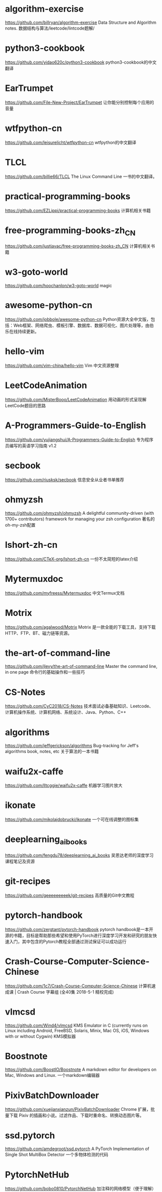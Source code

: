 # (global-set-key (kbd "C-r") 'isearch-backward)
# (setq last-kbd-macro [?* ?  ?\C-m ?\C-y ?\C-r ?/ ?\C-m ?\C-f ?\C-@ ?\C-e ?\M-w ?\C-p ?\C-y])

#+OPTIONS: toc:nil num:0 tags:nil

* algorithm-exercise                                              :algorithm:
[[https://github.com/billryan/algorithm-exercise]]
Data Structure and Algorithm notes. 数据结构与算法/leetcode/lintcode题解/

* python3-cookbook                                   :python:ebook:translate:
https://github.com/yidao620c/python3-cookbook
python3-cookbook的中文翻译

* EarTrumpet                                               :software:windows:
https://github.com/File-New-Project/EarTrumpet
让你能分别控制每个应用的音量

* wtfpython-cn                                             :python:translate:
https://github.com/leisurelicht/wtfpython-cn
wtfpython的中文翻译

* TLCL                                                  :linux:cli:translate:
https://github.com/billie66/TLCL
The Linux Command Line 一书的中文翻译。

* practical-programming-books                              :collection:ebook:
https://github.com/EZLippi/practical-programming-books
计算机相关书籍

* free-programming-books-zh_CN                             :collection:ebook:
https://github.com/justjavac/free-programming-books-zh_CN
计算机相关书籍

* w3-goto-world                                                       :magic:
https://github.com/hoochanlon/w3-goto-world
magic

* awesome-python-cn                                       :python:collection:
https://github.com/jobbole/awesome-python-cn
Python资源大全中文版，包括：Web框架、网络爬虫、模板引擎、数据库、数据可视化、图片处理等，由伯乐在线持续更新。

* hello-vim                                                             :vim:
https://github.com/vim-china/hello-vim
Vim 中文资源整理

* LeetCodeAnimation                                               :algorithm:
https://github.com/MisterBooo/LeetCodeAnimation
用动画的形式呈现解LeetCode题目的思路

* A-Programmers-Guide-to-English                                       :misc:
https://github.com/yujiangshui/A-Programmers-Guide-to-English
专为程序员编写的英语学习指南 v1.2

* secbook                                               :security:collection:
https://github.com/riusksk/secbook
信息安全从业者书单推荐

* ohmyzsh                                                   :linux:cli:shell:
https://github.com/ohmyzsh/ohmyzsh
A delightful community-driven (with 1700+ contributors) framework for managing your zsh configuration
著名的oh-my-zsh配置

* lshort-zh-cn                                                  :latex:ebook:
https://github.com/CTeX-org/lshort-zh-cn
一份不太简短的latex介绍

* Mytermuxdoc                                               :doc:cli:android:
https://github.com/myfreess/Mytermuxdoc
中文Termux文档

* Motrix                                             :software:crossplatform:
https://github.com/agalwood/Motrix
Motrix 是一款全能的下载工具，支持下载 HTTP、FTP、BT、磁力链等资源。

* the-art-of-command-line                                        :cli:course:
https://github.com/jlevy/the-art-of-command-line
Master the command line, in one page
命令行的基础操作和一些技巧

* CS-Notes                                             :collection:interview:
https://github.com/CyC2018/CS-Notes
技术面试必备基础知识、Leetcode、计算机操作系统、计算机网络、系统设计、Java、Python、C++

* algorithms                                                      :algorithm:
https://github.com/jeffgerickson/algorithms
Bug-tracking for Jeff's algorithms book, notes, etc
关于算法的一本书籍

* waifu2x-caffe                                            :software:windows:
https://github.com/lltcggie/waifu2x-caffe
机器学习图片放大

* ikonate                                                             :icons:
https://github.com/mikolajdobrucki/ikonate
一个可在线调整的图标集

* deeplearning_ai_books                                            :ebook:ml:
https://github.com/fengdu78/deeplearning_ai_books
吴恩达老师的深度学习课程笔记及资源

* git-recipes                                                     :git:ebook:
https://github.com/geeeeeeeeek/git-recipes
高质量的Git中文教程 

* pytorch-handbook                                          :python:ml:ebook:
https://github.com/zergtant/pytorch-handbook
pytorch handbook是一本开源的书籍，目标是帮助那些希望和使用PyTorch进行深度学习开发和研究的朋友快速入门，其中包含的Pytorch教程全部通过测试保证可以成功运行

* Crash-Course-Computer-Science-Chinese                              :course:
https://github.com/1c7/Crash-Course-Computer-Science-Chinese
计算机速成课 | Crash Course 字幕组 (全40集 2018-5-1 精校完成)

* vlmcsd                                                               :misc:
https://github.com/Wind4/vlmcsd
KMS Emulator in C (currently runs on Linux including Android, FreeBSD, Solaris, Minix, Mac OS, iOS, Windows with or without Cygwin)
KMS模拟器

* Boostnote                                          :software:crossplatform:
https://github.com/BoostIO/Boostnote
A markdown editor for developers on Mac, Windows and Linux.
一个markdown编辑器

* PixivBatchDownloader                                            :extension:
https://github.com/xuejianxianzun/PixivBatchDownloader
Chrome 扩展，批量下载 Pixiv 的插画和小说。过滤作品、下载时重命名、转换动态图片等。

* ssd.pytorch                                                     :python:ml:
https://github.com/amdegroot/ssd.pytorch
A PyTorch Implementation of Single Shot MultiBox Detector
一个多物体检测的代码

* PytorchNetHub                                                   :python:ml:
https://github.com/bobo0810/PytorchNetHub
加注释的网络模型（便于理解）

* frp                                                       :software:server:
https://github.com/fatedier/frp
frp 是一个专注于内网穿透的高性能的反向代理应用，支持 TCP、UDP、HTTP、HTTPS 等多种协议。可以将内网服务以安全、便捷的方式通过具有公网 IP 节点的中转暴露到公网。

* pytorch-book                                              :python:ml:ebook:
https://github.com/chenyuntc/pytorch-book
深度学习框架PyTorch：入门与实战

* trackerslist                                                :collection:bt:
https://github.com/ngosang/trackerslist
Updated list of public BitTorrent trackers
bt下载所需要的tracker

* ThinkPython2-CN                                              :python:ebook:
https://github.com/bingjin/ThinkPython2-CN
《Think Python 2e》最新版中文翻译，已完结。

* linux-command                                                   :linux:cli:
https://github.com/jaywcjlove/linux-command
Linux命令大全搜索工具，内容包含Linux命令手册、详解、学习、搜集。

* vimcdoc                                                           :vim:doc:
https://github.com/yianwillis/vimcdoc
Vim 中文文档计划

* LaTeXPackages-CN                                                :latex:doc:
https://github.com/latexstudio/LaTeXPackages-CN
常用宏包说明的中文本地化项目

* style2paints                                             :software:windows:
https://github.com/lllyasviel/style2paints
AI线稿上色

* learn-regex                                                  :regex:course:
https://github.com/ziishaned/learn-regex
正则表达式入门

* CopyTranslator                                     :software:crossplatform:
https://github.com/CopyTranslator/CopyTranslator
复制即翻译的外文辅助阅读翻译解决方案

* pakku.js                                                        :extension:
https://github.com/xmcp/pakku.js
拯救B站的弹幕体验！

* drawio-desktop                              :software:crossplatform:online:
https://github.com/jgraph/drawio-desktop
流程图绘制软件

* ArchWSL                                                             :linux:
https://github.com/yuk7/ArchWSL
ArchLinux based WSL Distribution. Supports multiple install.
arch版本的WSL

* qBittorrent-Enhanced-Edition                    :software:crossplatform:bt:
https://github.com/c0re100/qBittorrent-Enhanced-Edition
qbittorrent增强客户端

* marktext                                           :software:crossplatform:
https://github.com/marktext/marktext
一个简单而优雅的开源 Markdown 编辑器，专注于速度和可用性。

* reverse-interview-zh                                            :interview:
https://github.com/yifeikong/reverse-interview-zh
技术面试最后反问面试官的话

* numpy-cn                                                       :python:doc:
https://github.com/teadocs/numpy-cn
NumPy官方中文文档（完整版）

* git-tips                                                       :git:course:
https://github.com/521xueweihan/git-tips
Git的奇技淫巧

* one-python-craftsman                                        :python:course:
https://github.com/piglei/one-python-craftsman
来自一位 Pythonista 的编程经验分享，内容涵盖编码技巧、最佳实践与思维模式等方面

* HelloGitHub                                                    :collection:
https://github.com/521xueweihan/HelloGitHub
分享 GitHub 上有趣、入门级的开源项目

* the_new_world_linux                                          :linux:course:
https://github.com/yangyangwithgnu/the_new_world_linux
美丽新世界：linux 下的惬意生活

* Pix-EzViewer                                             :software:android:
https://github.com/Notsfsssf/Pix-EzViewer
一个支持免代理直连及查看动图的第三方Pixiv android客户端（停止开发）

* persepolis                                         :software:crossplatform:
https://github.com/persepolisdm/persepolis
Persepolis Download Manager is a GUI for aria2.
一个aria2的GUI封装。

* 30-seconds-of-python                                        :python:course:
https://github.com/30-seconds/30-seconds-of-python
Short Python code snippets for all your development needs
一些有趣且实用的python片段

* makegirlsmoe_web                                                   :online:
https://github.com/makegirlsmoe/makegirlsmoe_web
Create Anime Characters with MakeGirlsMoe
AI生成waifu

* simple_os_book                                                   :ebook:os:
https://github.com/chyyuu/simple_os_book
操作系统的基本原理与简单实现

* new-pac                                                             :magic:
https://github.com/Alvin9999/new-pac
magic

* tachiyomi                                                :software:android:
https://github.com/inorichi/tachiyomi
Free and open source manga reader for Android
一个开源的漫画阅读器

* OUCML                                                :python:ml:collection:
https://github.com/OUCMachineLearning/OUCML
机器学习杂项

* RacketGuideInChinese                                        :racket:course:
https://github.com/OnRoadZy/RacketGuideInChinese
Racket指南（中文翻译）

* pure-bash-bible                                          :linux:bash:shell:
https://github.com/dylanaraps/pure-bash-bible
 A collection of pure bash alternatives to external processes.
纯bash实现一些功能

* FPGA-SoC-Linux                                                      :linux:
https://github.com/ikwzm/FPGA-SoC-Linux
zybo上的linux镜像

* ESP8266                                                               :doc:
https://github.com/tttapa/ESP8266
Documentation and help with the ESP8266 chip/boards/modules.
一份esp8266入门指导

* TeachYourselfCS-CN                                      :collection:course:
https://github.com/keithnull/TeachYourselfCS-CN
TeachYourselfCS 的中文翻译。自学计算机科学

* chinese-poetry                                                 :collection:
https://github.com/chinese-poetry/chinese-poetry
最全中华古诗词数据库

* GitHub-Chinese-Top-Charts                                      :collection:
https://github.com/kon9chunkit/GitHub-Chinese-Top-Charts
GitHub中文排行榜，帮助你发现高分优秀中文项目

* awesome-spider                                          :collection:python:
https://github.com/facert/awesome-spider
爬虫集合

* dpst-control                                                      :windows:
https://github.com/orev/dpst-control
Easily disable/enable Intel Display Power Saving Technology (DPST)
开启或关闭DPST

* bilibili-helper-o                                               :extension:
https://github.com/bilibili-helper/bilibili-helper-o
哔哩哔哩 (bilibili.com) 辅助工具，可以替换播放器、推送通知并进行一些快捷操作

* PPet                                               :software:crossplatform:
https://github.com/zenghongtu/PPet
在你的桌面放一个萌妹子，多一点趣味~

* KeymouseGo                                               :software:windows:
https://github.com/taojy123/KeymouseGo
类似按键精灵的鼠标键盘录制和自动化操作 模拟点击和键入

* policy-templates                                                     :misc:
https://github.com/mozilla/policy-templates
Policy Templates for Firefox 
firefox策略控制模板

* lx-music-desktop                                   :software:crossplatform:
https://github.com/lyswhut/lx-music-desktop
一个基于 Electron + Vue 开发的音乐软件。

* Visual-Studio-Code-Keymap-CN                                         :misc:
https://github.com/OrwillT/Visual-Studio-Code-Keymap-CN
Visual Studio Code Keymap in Chinese.
中文的vscode的按键图

* microservices                                                       :ebook:
https://github.com/DocsHome/microservices
Microservices from Design to Deployment 
中文版《微服务：从设计到部署》

* expanda                                                            :hentai:
https://github.com/noprogramming/expanda
熊猫书签（停止更新）另外有人fork了一份继续维护https://ex.acg.uy/

* CMWTAT_Digital_Edition                                   :software:windows:
https://github.com/TGSAN/CMWTAT_Digital_Edition
GitHub 上最棒的开源 Win10 数字权利（数字许可证）激活工具！

* EdgeTranslate                                                   :extension:
https://github.com/EdgeTranslate/EdgeTranslate
侧边翻译插件

* gfw_whitelist                                                       :magic:
https://github.com/breakwa11/gfw_whitelist
magic

* Awesome-Linux-Software-zh_CN                    :collection:software:linux:
https://github.com/alim0x/Awesome-Linux-Software-zh_CN
 一个 Linux 上超赞的应用，软件，工具以及其它资源的集中地。

* linux-command                            :linux:cli:software:crossplatform:
https://github.com/haloislet/linux-command
Linux 命令查询工具跨平台桌面版

* Bilibili-Evolved                                                   :script:
https://github.com/the1812/Bilibili-Evolved
强大的哔哩哔哩增强脚本

* iptv                                                           :collection:
https://github.com/iptv-org/iptv
Collection of 5000+ publicly available IPTV channels from all over the world 
网络电视直播源

* Captura                                                  :software:windows:
https://github.com/MathewSachin/Captura
一个小巧的录屏软件

* python-small-examples                                              :python:
https://github.com/jackzhenguo/python-small-examples
告别枯燥，致力于打造 Python 富有体系且实用的小例子、小案例。

* learnGitBranching                                       :git:course:online:
https://github.com/pcottle/learnGitBranching
An interactive git visualization to challenge and educate!
一个交互式的、可视化的git教程

* fucking-algorithm                                               :algorithm:
https://github.com/labuladong/fucking-algorithm
labuladong 的算法小抄

* EnterpriseGconvert                                       :software:windows:
https://github.com/kkkgo/EnterpriseGconvert
适用于1703+的Windows 10 Enterprise G转换处理/批量激活部署程序

* nbnhhsh                                                            :online:
https://github.com/itorr/nbnhhsh
「能不能好好说话？」 拼音首字母缩写翻译工具

* grml-etc-core                                                 :linux:shell:
https://github.com/grml/grml-etc-core
Grmls core configuration files for zsh, vim, screen…
grml操作系统的一些配置

* Cpp-Primer                                                            :cpp:
https://github.com/Mooophy/Cpp-Primer
C++ Primer 5 answers
《C++ Primer》第五版的课后题答案

* interview                                                   :cpp:interview:
https://github.com/huihut/interview
C/C++ 技术面试基础知识总结

* bash-tutorial                                           :course:bash:shell:
https://github.com/wangdoc/bash-tutorial
Linux 命令行 Bash 的基本用法和脚本编程

* wyagd001.github.io                                                :ahk:doc:
https://github.com/wyagd001/wyagd001.github.io
个人主页, Autohotkey 中文帮助, 自用脚本介绍

* carnac                                                   :software:windows:
https://github.com/Code52/carnac
按键显示

* TrafficMonitor                                           :software:windows:
https://github.com/zhongyang219/TrafficMonitor
这是一个用于显示当前网速、CPU及内存利用率的桌面悬浮窗软件

* mitmproxy                                                          :python:
https://github.com/mitmproxy/mitmproxy
An interactive TLS-capable intercepting HTTP proxy for penetration testers and software developers.
一个HTTP代理工具

* scrcpy                                                   :software:windows:
https://github.com/Genymobile/scrcpy
Display and control your Android device
在Windows上显示并控制你的安卓手机

* zh.javascript.info                                              :js:course:
https://github.com/javascript-tutorial/zh.javascript.info
现代 JavaScript 教程

* hexo                                                               :server:
https://github.com/hexojs/hexo
A fast, simple & powerful blog framework, powered by Node.js.
一个快速、简洁且高效的博客框架

* imewlconverter                                     :software:crossplatform:
https://github.com/studyzy/imewlconverter
一款开源免费的输入法词库转换程序

* Database                                                           :hentai:
https://github.com/EhTagTranslation/Database
EhTagTranslation 项目的翻译数据

* Python-100-Days                                             :python:course:
https://github.com/jackfrued/Python-100-Days
Python - 100天从新手到大师

* OpenCV-Python-Tutorial                                      :python:course:
https://github.com/makelove/OpenCV-Python-Tutorial
opencv入门教程

* Learn-Vim                                                      :vim:course:
https://github.com/iggredible/Learn-Vim
A book for learning the Vim editor the smart way.
一本vim书籍

* Awesome                                       :collection:software:windows:
https://github.com/Awesome-Windows/Awesome
Windows上优质&精选的最佳应用程序及工具列表。

* Algorithms-in-4-Steps                                    :algorithm:course:
https://github.com/Xunzhuo/Algorithms-in-4-Steps
四步从0到1系统学习算法和数据结构

* awesome-cheatsheets                                            :collection:
https://github.com/skywind3000/awesome-cheatsheets
超级速查表 - 编程语言、框架和开发工具的速查表，单个文件包含一切你需要知道的东西

* emacs-document                                               :emacs:course:
https://github.com/lujun9972/emacs-document
translate emacs documents to Chinese for convenient reference
一些emacs文章的中文翻译

* kali-linux-wireless-pentest-zh                             :security:ebook:
https://github.com/apachecn/kali-linux-wireless-pentest-zh
[译] Kali Linux 无线渗透测试入门指南 中文版

* GitHubDaily                                                    :collection:
https://github.com/GitHubDaily/GitHubDaily
GitHubDaily 分享内容定期整理与分类。

* mastering-emacs-in-one-year-guide                            :emacs:course:
https://github.com/redguardtoo/mastering-emacs-in-one-year-guide
Be great at emacs in one year
一年成为Emacs高手

* hello-emacs                                                  :emacs:course:
https://github.com/emacs-china/hello-emacs
emacs新手入门资料汇集地

* Master-Emacs-From-Scratch-with-Solid-Procedures              :emacs:course:
https://github.com/AbstProcDo/Master-Emacs-From-Scratch-with-Solid-Procedures
步步为营，零秒精通 Emacs

* gitmagic                                                       :git:course:
https://github.com/blynn/gitmagic
一个git入门

* awesome-cpp-cn                                             :collection:cpp:
https://github.com/jobbole/awesome-cpp-cn
C++ 资源大全中文版，标准库、Web应用框架、人工智能、数据库、图片处理、机器学习、日志、代码分析等

* zfile                                                     :software:server:
https://github.com/zhaojun1998/zfile
搭建自己的在线云盘

* Computer-Networking-A-Top-Down-Approach-NOTES                      :course:
https://github.com/moranzcw/Computer-Networking-A-Top-Down-Approach-NOTES
《计算机网络－自顶向下方法》编程作业的解答和代码

* ahkcompiler                                                    :ahk:online:
https://github.com/papple23g/ahkcompiler
AutoHotKey 語法產生器(線上網站)

* Luckysheet                                                         :server:
https://github.com/mengshukeji/Luckysheet
Luckysheet ，一款纯前端类似excel的在线表格，功能强大、配置简单、完全开源

* EhViewer                                                           :hentai:
https://github.com/NekoInverter/EhViewer
e站阅读器

* interview-questions                                             :interview:
https://github.com/resumejob/interview-questions
根据超过 1500 篇真实面经整理的腾讯，阿里，字节跳动，Shopee，美团，滴滴高频面试题

* pixez-flutter                                            :software:android:
https://github.com/Notsfsssf/pixez-flutter
一个支持免代理直连及查看动图的第三方Pixiv flutter客户端

* Waifu2x-Extension-GUI                                    :software:windows:
https://github.com/AaronFeng753/Waifu2x-Extension-GUI
借助深度卷积神经网络对图片 & GIF & 视频进行超分辨率放大(即放大与降噪).

* UserScript                                                         :script:
https://github.com/XIU2/UserScript
一些脚本,github下载提速

* most-frequent-technology-english-words                               :misc:
https://github.com/Wei-Xia/most-frequent-technology-english-words
程序员工作中常见的英语词汇

* EffectiveModernCppChinese                                       :ebook:cpp:
https://github.com/kelthuzadx/EffectiveModernCppChinese
《Effective Modern C++》翻译 - 2020更新中

* HackBrowserData                                    :software:crossplatform:
https://github.com/moonD4rk/HackBrowserData
一款可全平台运行的浏览器数据导出解密工具。

* ContextMenuManager                                       :software:windows:
https://github.com/BluePointLilac/ContextMenuManager
windows右键管理

* unlock-music                                                       :online:
https://github.com/ix64/unlock-music
解锁加密的音乐，指国内音乐软件的会员格式

* WebGL-Fluid-Simulation                                             :online:
https://github.com/PavelDoGreat/WebGL-Fluid-Simulation
生成炫酷的流体效果

* emacszh-tg-configs                                                  :emacs:
https://github.com/SteamedFish/emacszh-tg-configs
emacszh telegram 群组成员的配置文件

* using-emacs                                                         :emacs:
https://github.com/zamansky/using-emacs
zamansky的emacs教程的配套代码。视频在这里https://www.bilibili.com/video/av93384310

* nikola                                                               :blog:
https://github.com/getnikola/nikola
一个静态网页博客生成器

* the-craft-of-selfteaching                                          :course:
https://github.com/selfteaching/the-craft-of-selfteaching
自学的艺术

* Easy-Hexo                                                          :course:
https://github.com/EasyHexo/Easy-Hexo
一份hexo建站教程

* dev-fonts                                                          :online:
https://github.com/Gaafar/dev-fonts
在线预览各种编程字体

* pomegranate                                                        :server:
https://github.com/jmschrei/pomegranate
一个python编写的博客生成器

* git-flight-rules                                               :git:course:
https://github.com/k88hudson/git-flight-rules
这是一篇给宇航员（这里就是指使用Git的程序员们）的指南，用来指导问题出现后的应对之法。

* Ehviewer_CN_SXJ                                                    :hentai:
https://github.com/xiaojieonly/Ehviewer_CN_SXJ
另一份eh客户端
* takenote                                                           :online:
https://github.com/taniarascia/takenote
在线markdown编辑器
